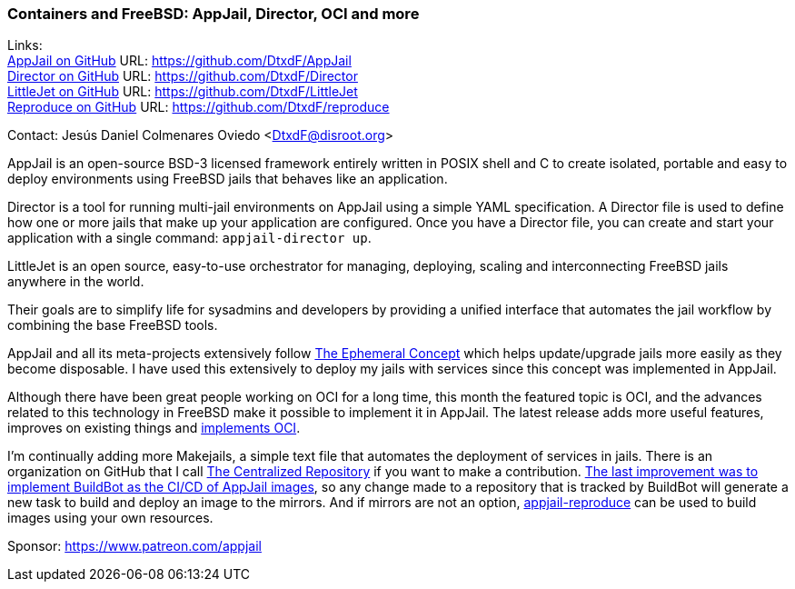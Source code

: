=== Containers and FreeBSD: AppJail, Director, OCI and more

Links: +
link:https://github.com/DtxdF/AppJail[AppJail on GitHub] URL: link:https://github.com/DtxdF/AppJail[] +
link:https://github.com/DtxdF/Director[Director on GitHub] URL: link:https://github.com/DtxdF/Director[] +
link:https://github.com/DtxdF/LittleJet[LittleJet on GitHub] URL: link:https://github.com/DtxdF/LittleJet[] +
link:https://github.com/DtxdF/reproduce[Reproduce on GitHub] URL: link:https://github.com/DtxdF/reproduce[]

Contact: Jesús Daniel Colmenares Oviedo <DtxdF@disroot.org>

AppJail is an open-source BSD-3 licensed framework entirely written in POSIX shell and C to create isolated, portable and easy to deploy environments using FreeBSD jails that behaves like an application.

Director is a tool for running multi-jail environments on AppJail using a simple YAML specification.
A Director file is used to define how one or more jails that make up your application are configured.
Once you have a Director file, you can create and start your application with a single command: `appjail-director up`.

LittleJet is an open source, easy-to-use orchestrator for managing, deploying, scaling and interconnecting FreeBSD jails anywhere in the world.

Their goals are to simplify life for sysadmins and developers by providing a unified interface that automates the jail workflow by combining the base FreeBSD tools.

AppJail and all its meta-projects extensively follow link:https://man.freebsd.org/cgi/man.cgi?query=appjail-ephemeral&apropos=0&sektion=0&manpath=FreeBSD+14.2-RELEASE+and+Ports&arch=default&format=html[The Ephemeral Concept] which helps update/upgrade jails more easily as they become disposable.
I have used this extensively to deploy my jails with services since this concept was implemented in AppJail.

Although there have been great people working on OCI for a long time, this month the featured topic is OCI, and the advances related to this technology in FreeBSD make it possible to implement it in AppJail.
The latest release adds more useful features, improves on existing things and link:https://appjail.readthedocs.io/en/latest/OCI[implements OCI].

I'm continually adding more Makejails, a simple text file that automates the deployment of services in jails.
There is an organization on GitHub that I call link:https://github.com/AppJail-makejails[The Centralized Repository] if you want to make a contribution.
link:https://github.com/AppJail-makejails/#status[The last improvement was to implement BuildBot as the CI/CD of AppJail images], so any change made to a repository that is tracked by BuildBot will generate a new task to build and deploy an image to the mirrors.
And if mirrors are not an option, link:https://github.com/DtxdF/reproduce[appjail-reproduce] can be used to build images using your own resources.

Sponsor: https://www.patreon.com/appjail
